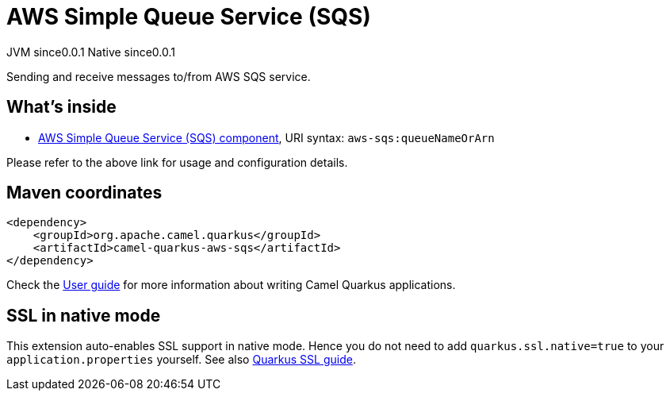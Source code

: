 // Do not edit directly!
// This file was generated by camel-quarkus-maven-plugin:update-extension-doc-page
= AWS Simple Queue Service (SQS)
:page-aliases: extensions/aws-sqs.adoc
:cq-artifact-id: camel-quarkus-aws-sqs
:cq-native-supported: true
:cq-status: Stable
:cq-description: Sending and receive messages to/from AWS SQS service.
:cq-deprecated: false
:cq-jvm-since: 0.0.1
:cq-native-since: 0.0.1

[.badges]
[.badge-key]##JVM since##[.badge-supported]##0.0.1## [.badge-key]##Native since##[.badge-supported]##0.0.1##

Sending and receive messages to/from AWS SQS service.

== What's inside

* xref:{cq-camel-components}::aws-sqs-component.adoc[AWS Simple Queue Service (SQS) component], URI syntax: `aws-sqs:queueNameOrArn`

Please refer to the above link for usage and configuration details.

== Maven coordinates

[source,xml]
----
<dependency>
    <groupId>org.apache.camel.quarkus</groupId>
    <artifactId>camel-quarkus-aws-sqs</artifactId>
</dependency>
----

Check the xref:user-guide/index.adoc[User guide] for more information about writing Camel Quarkus applications.

== SSL in native mode

This extension auto-enables SSL support in native mode. Hence you do not need to add
`quarkus.ssl.native=true` to your `application.properties` yourself. See also
https://quarkus.io/guides/native-and-ssl[Quarkus SSL guide].
